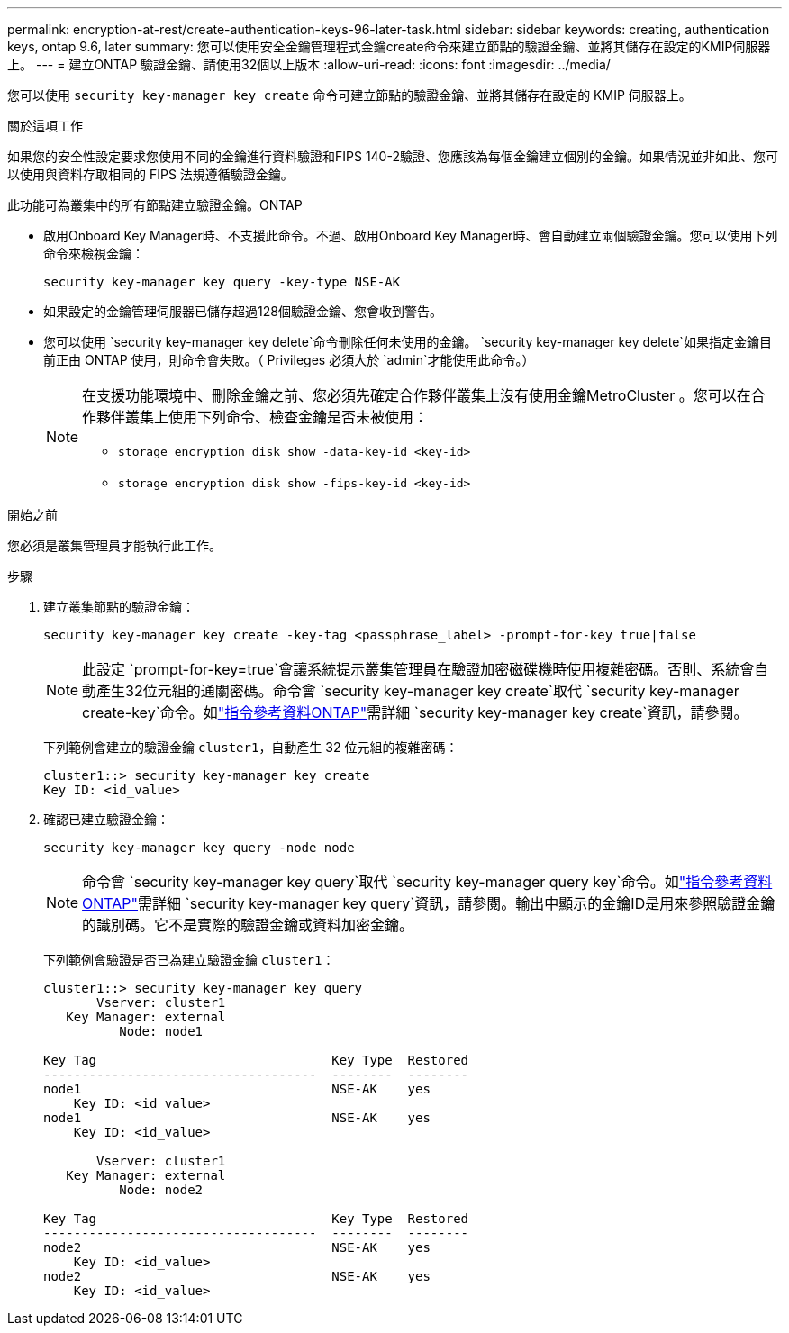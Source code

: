 ---
permalink: encryption-at-rest/create-authentication-keys-96-later-task.html 
sidebar: sidebar 
keywords: creating, authentication keys, ontap 9.6, later 
summary: 您可以使用安全金鑰管理程式金鑰create命令來建立節點的驗證金鑰、並將其儲存在設定的KMIP伺服器上。 
---
= 建立ONTAP 驗證金鑰、請使用32個以上版本
:allow-uri-read: 
:icons: font
:imagesdir: ../media/


[role="lead"]
您可以使用 `security key-manager key create` 命令可建立節點的驗證金鑰、並將其儲存在設定的 KMIP 伺服器上。

.關於這項工作
如果您的安全性設定要求您使用不同的金鑰進行資料驗證和FIPS 140-2驗證、您應該為每個金鑰建立個別的金鑰。如果情況並非如此、您可以使用與資料存取相同的 FIPS 法規遵循驗證金鑰。

此功能可為叢集中的所有節點建立驗證金鑰。ONTAP

* 啟用Onboard Key Manager時、不支援此命令。不過、啟用Onboard Key Manager時、會自動建立兩個驗證金鑰。您可以使用下列命令來檢視金鑰：
+
[listing]
----
security key-manager key query -key-type NSE-AK
----
* 如果設定的金鑰管理伺服器已儲存超過128個驗證金鑰、您會收到警告。
* 您可以使用 `security key-manager key delete`命令刪除任何未使用的金鑰。 `security key-manager key delete`如果指定金鑰目前正由 ONTAP 使用，則命令會失敗。（ Privileges 必須大於 `admin`才能使用此命令。）
+
[NOTE]
====
在支援功能環境中、刪除金鑰之前、您必須先確定合作夥伴叢集上沒有使用金鑰MetroCluster 。您可以在合作夥伴叢集上使用下列命令、檢查金鑰是否未被使用：

** `storage encryption disk show -data-key-id <key-id>`
** `storage encryption disk show -fips-key-id <key-id>`


====


.開始之前
您必須是叢集管理員才能執行此工作。

.步驟
. 建立叢集節點的驗證金鑰：
+
[source, cli]
----
security key-manager key create -key-tag <passphrase_label> -prompt-for-key true|false
----
+
[NOTE]
====
此設定 `prompt-for-key=true`會讓系統提示叢集管理員在驗證加密磁碟機時使用複雜密碼。否則、系統會自動產生32位元組的通關密碼。命令會 `security key-manager key create`取代 `security key-manager create-key`命令。如link:https://docs.netapp.com/us-en/ontap-cli/security-key-manager-key-create.html?q=security+key-manager+key+create["指令參考資料ONTAP"^]需詳細 `security key-manager key create`資訊，請參閱。

====
+
下列範例會建立的驗證金鑰 `cluster1`，自動產生 32 位元組的複雜密碼：

+
[listing]
----
cluster1::> security key-manager key create
Key ID: <id_value>
----
. 確認已建立驗證金鑰：
+
[listing]
----
security key-manager key query -node node
----
+
[NOTE]
====
命令會 `security key-manager key query`取代 `security key-manager query key`命令。如link:https://docs.netapp.com/us-en/ontap-cli/security-key-manager-key-query.html["指令參考資料ONTAP"^]需詳細 `security key-manager key query`資訊，請參閱。輸出中顯示的金鑰ID是用來參照驗證金鑰的識別碼。它不是實際的驗證金鑰或資料加密金鑰。

====
+
下列範例會驗證是否已為建立驗證金鑰 `cluster1`：

+
[listing]
----
cluster1::> security key-manager key query
       Vserver: cluster1
   Key Manager: external
          Node: node1

Key Tag                               Key Type  Restored
------------------------------------  --------  --------
node1                                 NSE-AK    yes
    Key ID: <id_value>
node1                                 NSE-AK    yes
    Key ID: <id_value>

       Vserver: cluster1
   Key Manager: external
          Node: node2

Key Tag                               Key Type  Restored
------------------------------------  --------  --------
node2                                 NSE-AK    yes
    Key ID: <id_value>
node2                                 NSE-AK    yes
    Key ID: <id_value>
----

